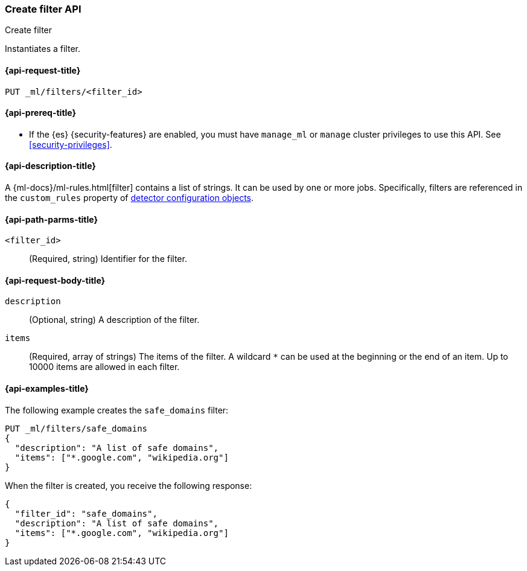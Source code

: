 [role="xpack"]
[testenv="platinum"]
[[ml-put-filter]]
=== Create filter API
++++
<titleabbrev>Create filter</titleabbrev>
++++

Instantiates a filter.

[[ml-put-filter-request]]
==== {api-request-title}

`PUT _ml/filters/<filter_id>`

[[ml-put-filter-prereqs]]
==== {api-prereq-title}

* If the {es} {security-features} are enabled, you must have `manage_ml` or
`manage` cluster privileges to use this API. See
<<security-privileges>>.

[[ml-put-filter-desc]]
==== {api-description-title}

A {ml-docs}/ml-rules.html[filter] contains a list of strings. 
It can be used by one or more jobs. Specifically, filters are referenced in 
the `custom_rules` property of <<ml-detectorconfig,detector configuration objects>>. 

[[ml-put-filter-path-parms]]
==== {api-path-parms-title}

`<filter_id>`::
  (Required, string) Identifier for the filter.

[[ml-put-filter-request-body]]
==== {api-request-body-title}

`description`::
  (Optional, string) A description of the filter.
  
`items`::
  (Required, array of strings) The items of the filter. A wildcard `*` can be
  used at the beginning or the end of an item. Up to 10000 items are allowed in
  each filter.

[[ml-put-filter-example]]
==== {api-examples-title}

The following example creates the `safe_domains` filter:

[source,console]
--------------------------------------------------
PUT _ml/filters/safe_domains
{
  "description": "A list of safe domains",
  "items": ["*.google.com", "wikipedia.org"]
}
--------------------------------------------------
// TEST[skip:need-licence]

When the filter is created, you receive the following response:

[source,console-result]
----
{
  "filter_id": "safe_domains",
  "description": "A list of safe domains",
  "items": ["*.google.com", "wikipedia.org"]
}
----
